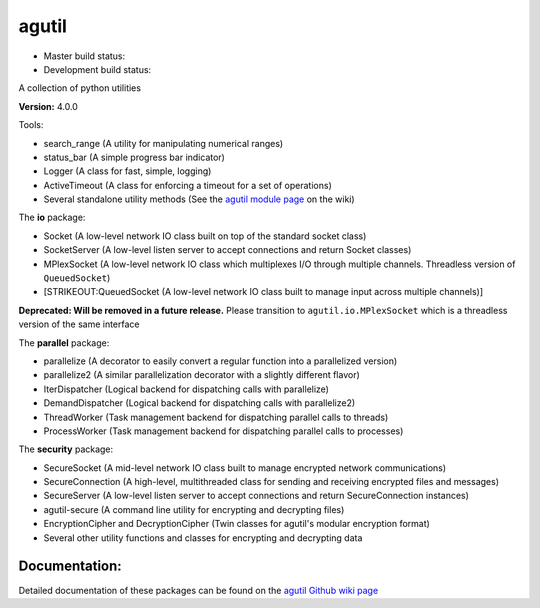 agutil
======

-  Master build status: |Master Build Status| |Live Package Version|
-  Development build status: |Dev Build Status| |Dev Coverage Status|

A collection of python utilities

**Version:** 4.0.0

Tools:
      

-  search\_range (A utility for manipulating numerical ranges)
-  status\_bar (A simple progress bar indicator)
-  Logger (A class for fast, simple, logging)
-  ActiveTimeout (A class for enforcing a timeout for a set of
   operations)
-  Several standalone utility methods (See the `agutil module
   page <https://github.com/agraubert/agutil/wiki/agutil-%28main-module%29>`__
   on the wiki)

The **io** package:

-  Socket (A low-level network IO class built on top of the standard
   socket class)
-  SocketServer (A low-level listen server to accept connections and
   return Socket classes)
-  MPlexSocket (A low-level network IO class which multiplexes I/O
   through multiple channels. Threadless version of ``QueuedSocket``)
-  [STRIKEOUT:QueuedSocket (A low-level network IO class built to manage
   input across multiple channels)]

**Deprecated: Will be removed in a future release.** Please transition
to ``agutil.io.MPlexSocket`` which is a threadless version of the same
interface

The **parallel** package:

-  parallelize (A decorator to easily convert a regular function into a
   parallelized version)
-  parallelize2 (A similar parallelization decorator with a slightly
   different flavor)
-  IterDispatcher (Logical backend for dispatching calls with
   parallelize)
-  DemandDispatcher (Logical backend for dispatching calls with
   parallelize2)
-  ThreadWorker (Task management backend for dispatching parallel calls
   to threads)
-  ProcessWorker (Task management backend for dispatching parallel calls
   to processes)

The **security** package:

-  SecureSocket (A mid-level network IO class built to manage encrypted
   network communications)
-  SecureConnection (A high-level, multithreaded class for sending and
   receiving encrypted files and messages)
-  SecureServer (A low-level listen server to accept connections and
   return SecureConnection instances)
-  agutil-secure (A command line utility for encrypting and decrypting
   files)
-  EncryptionCipher and DecryptionCipher (Twin classes for agutil's
   modular encryption format)
-  Several other utility functions and classes for encrypting and
   decrypting data

Documentation:
--------------

Detailed documentation of these packages can be found on the `agutil
Github wiki page <https://github.com/agraubert/agutil/wiki>`__

.. |Master Build Status| image:: https://travis-ci.org/agraubert/agutil.svg?branch=master
   :target: https://travis-ci.org/agraubert/agutil
.. |Live Package Version| image:: https://img.shields.io/pypi/v/agutil.svg
   :target: https://pypi.python.org/pypi/agutil
.. |Dev Build Status| image:: https://travis-ci.org/agraubert/agutil.svg?branch=dev
   :target: https://travis-ci.org/agraubert/agutil
.. |Dev Coverage Status| image:: https://coveralls.io/repos/github/agraubert/agutil/badge.svg?branch=dev
   :target: https://coveralls.io/github/agraubert/agutil?branch=dev

